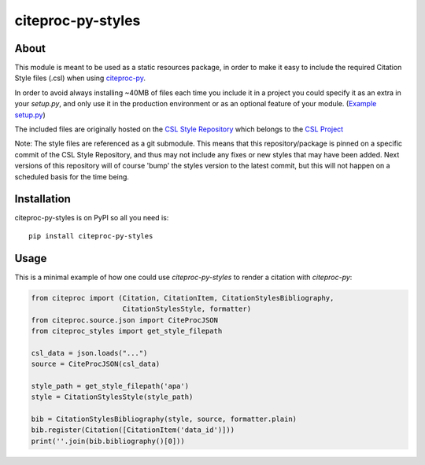 ..
    This file is part of citeproc-py-styles.
    Copyright (C) 2016-2018 CERN.

    citeproc-py-styles is free software; you can redistribute it and/or modify it
    under the terms of the MIT License; see LICENSE file for more details.

====================
 citeproc-py-styles
====================

.. image:: https://img.shields.io/travis/inveniosoftware/citeproc-py-styles.svg
        :target: https://travis-ci.org/inveniosoftware/citeproc-py-styles

.. image:: https://img.shields.io/coveralls/inveniosoftware/citeproc-py-styles.svg
        :target: https://coveralls.io/r/inveniosoftware/citeproc-py-styles

.. image:: https://img.shields.io/pypi/v/citeproc-py-styles.svg
        :target: https://pypi.org/pypi/citeproc-py-styles

About
=====

This module is meant to be used as a static resources package, in order to make
it easy to include the required Citation Style files (.csl) when using
`citeproc-py <https://github.com/brechtm/citeproc-py>`_.

In order to avoid always installing ~40MB of files each time you include it in
a project you could specify it as an extra in your `setup.py`, and only use it
in the production environment or as an optional feature of your module.
(`Example setup.py <https://github.com/inveniosoftware/invenio-records-rest/blob/master/setup.py>`_)

The included files are originally hosted on the `CSL Style Repository
<https://github.com/citation-style-language/styles>`_ which belongs to the
`CSL Project <http://citationstyles.org/>`_

Note: The style files are referenced as a git submodule. This means that this
repository/package is pinned on a specific commit of the CSL Style Repository,
and thus may not include any fixes or new styles that may have been added.
Next versions of this repository will of course 'bump' the styles version to
the latest commit, but this will not happen on a scheduled basis for the time
being.


Installation
============

citeproc-py-styles is on PyPI so all you need is: ::

    pip install citeproc-py-styles

Usage
=====

This is a minimal example of how one could use `citeproc-py-styles` to render a
citation with `citeproc-py`:

.. code-block:: python

    from citeproc import (Citation, CitationItem, CitationStylesBibliography,
                          CitationStylesStyle, formatter)
    from citeproc.source.json import CiteProcJSON
    from citeproc_styles import get_style_filepath

    csl_data = json.loads("...")
    source = CiteProcJSON(csl_data)

    style_path = get_style_filepath('apa')
    style = CitationStylesStyle(style_path)

    bib = CitationStylesBibliography(style, source, formatter.plain)
    bib.register(Citation([CitationItem('data_id')]))
    print(''.join(bib.bibliography()[0]))
